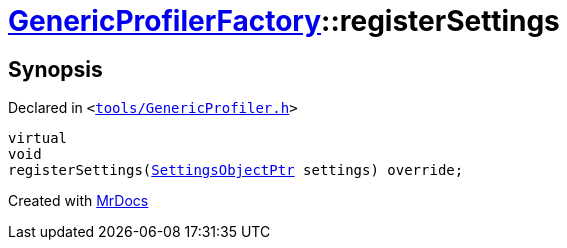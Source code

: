 [#GenericProfilerFactory-registerSettings]
= xref:GenericProfilerFactory.adoc[GenericProfilerFactory]::registerSettings
:relfileprefix: ../
:mrdocs:


== Synopsis

Declared in `&lt;https://github.com/PrismLauncher/PrismLauncher/blob/develop/launcher/tools/GenericProfiler.h#L25[tools&sol;GenericProfiler&period;h]&gt;`

[source,cpp,subs="verbatim,replacements,macros,-callouts"]
----
virtual
void
registerSettings(xref:SettingsObjectPtr.adoc[SettingsObjectPtr] settings) override;
----



[.small]#Created with https://www.mrdocs.com[MrDocs]#
